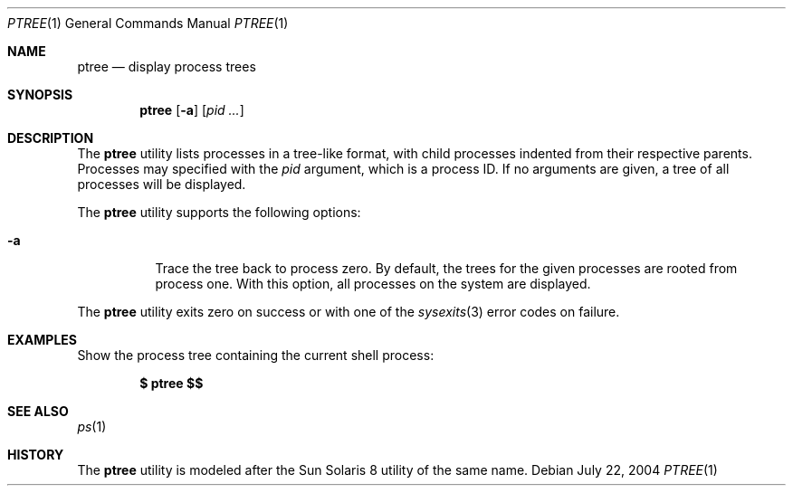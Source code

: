 .\" $Id$
.\" This file belongs to the public domain.
.Dd July 22, 2004
.Dt PTREE 1
.Os
.Sh NAME
.Nm ptree
.Nd display process trees
.Sh SYNOPSIS
.Nm ptree
.Op Fl a
.Op Ar pid ...
.Sh DESCRIPTION
The
.Nm
utility lists processes in a tree-like format, with child
processes indented from their respective parents.
Processes may specified with the
.Ar pid
argument, which is a process ID.
If no arguments are given, a tree of all processes will be
displayed.
.Pp
The
.Nm
utility supports the following options:
.Bl -tag -width indent
.It Fl a
Trace the tree back to process zero.
By default, the trees for the given processes are rooted from process
one.
With this option, all processes on the system are displayed.
.El
.Pp
The
.Nm
utility exits zero on success or with one of the
.Xr sysexits 3
error codes on failure.
.Sh EXAMPLES
Show the process tree containing the current shell process:
.Pp
.Dl $ ptree \&$$
.Sh SEE ALSO
.Xr ps 1
.Sh HISTORY
The
.Nm
utility is modeled after the Sun Solaris 8 utility of the same name.
